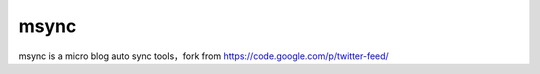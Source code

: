 =====
msync
=====

msync is a micro blog auto sync tools，fork from https://code.google.com/p/twitter-feed/
